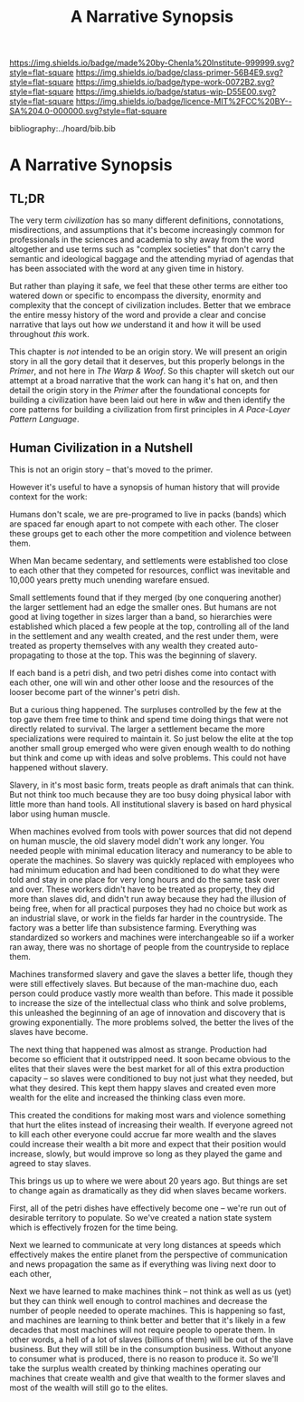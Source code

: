 #   -*- mode: org; fill-column: 60 -*-

#+TITLE: A Narrative Synopsis
#+STARTUP: showall
#+TOC: headlines 4
#+PROPERTY: filename

[[https://img.shields.io/badge/made%20by-Chenla%20Institute-999999.svg?style=flat-square]] 
[[https://img.shields.io/badge/class-primer-56B4E9.svg?style=flat-square]]
[[https://img.shields.io/badge/type-work-0072B2.svg?style=flat-square]]
[[https://img.shields.io/badge/status-wip-D55E00.svg?style=flat-square]]
[[https://img.shields.io/badge/licence-MIT%2FCC%20BY--SA%204.0-000000.svg?style=flat-square]]

bibliography:../hoard/bib.bib

* A Narrative Synopsis
:PROPERTIES:
:CUSTOM_ID:
:Name:     /home/deerpig/proj/chenla/warp/ww-narrative-synopsis.org
:Created:  2018-04-08T10:22@Prek Leap (11.642600N-104.919210W)
:ID:       6f150e05-954c-4cac-a155-a5eebf85169b
:VER:      576429803.946697214
:GEO:      48P-491193-1287029-15
:BXID:     proj:PLY1-5537
:Class:    primer
:Type:     work
:Status:   wip
:Licence:  MIT/CC BY-SA 4.0
:END:

** TL;DR

The very term /civilization/ has so many different definitions,
connotations, misdirections, and assumptions that it's become
increasingly common for professionals in the sciences and academia to
shy away from the word altogether and use terms such as "complex
societies" that don't carry the semantic and ideological baggage and
the attending myriad of agendas that has been associated with the word
at any given time in history.

But rather than playing it safe, we feel that these other terms are
either too watered down or specific to encompass the diversity,
enormity and complexity that the concept of civilization includes.
Better that we embrace the entire messy history of the word and
provide a clear and concise narrative that lays out how /we/
understand it and how it will be used throughout /this/ work.

This chapter is /not/ intended to be an origin story. We will present
an origin story in all the gory detail that it deserves, but this
properly belongs in the /Primer/, and not here in /The Warp & Woof/.
So this chapter will sketch out our attempt at a broad narrative that
the work can hang it's hat on, and then detail the origin story in the
/Primer/ after the foundational concepts for building a civilization
have been laid out here in w&w and then identify the core patterns for
building a civilization from first principles in /A Pace-Layer Pattern
Language/.


** Human Civilization in a Nutshell

This is not an origin story -- that's moved to the primer.

However it's useful to have a synopsis of human history that
will provide context for the work:


Humans don't scale, we are pre-programed to live in packs (bands) which are
spaced far enough apart to not compete with each other.  The closer these
groups get to each other the more competition and violence between them.

When Man became sedentary, and settlements were established too close to
each other that they competed for resources, conflict was inevitable and
10,000 years pretty much unending warefare ensued.

Small settlements found that if they merged (by one conquering another) the
larger settlement had an edge the smaller ones.  But humans are not good at
living together in sizes larger than a band, so hierarchies were
established which placed a few people at the top, controlling all of the
land in the settlement and any wealth created, and the rest under them,
were treated as property themselves with any wealth they created
auto-propagating to those at the top.  This was the beginning of slavery.

If each band is a petri dish, and two petri dishes come into contact with
each other, one will win and other other loose and the resources of the
looser become part of the winner's petri dish.

But a curious thing happened.  The surpluses controlled by the few at the
top gave them free time to think and spend time doing things that were not
directly related to survival.  The larger a settlement became the more
specializations were required to maintain it.  So just below the elite at
the top another small group emerged who were given enough wealth to do
nothing but think and come up with ideas and solve problems.  This could
not have happened without slavery.

Slavery, in it's most basic form, treats people as draft animals that can
think.  But not think too much because they are too busy doing physical
labor with little more than hand tools.  All institutional slavery is based
on hard physical labor using human muscle.

When machines evolved from tools with power sources that did not depend on
human muscle, the old slavery model didn't work any longer.  You needed
people with minimal education literacy and numerancy to be able to operate
the machines.  So slavery was quickly replaced with employees who had
minimum education and had been conditioned to do what they were told and
stay in one place for very long hours and do the same task over and over.
These workers didn't have to be treated as property, they did more than
slaves did, and didn't run away because they had the illusion of being
free, when for all practical purposes they had no choice but work as an
industrial slave, or work in the fields far harder in the countryside.  The
factory was a better life than subsistence farming.  Everything was
standardized so workers and machines were interchangeable so iif a worker
ran away, there was no shortage of people from the countryside to replace
them.

Machines transformed slavery and gave the slaves a better life, though they
were still effectively slaves.  But because of the man-machine duo, each
person could produce vastly more wealth than before.  This made it possible
to increase the size of the intellectual class who think and solve
problems, this unleashed the beginning of an age of innovation and
discovery that is growing exponentially.  The more problems solved, the
better the lives of the slaves have become.

The next thing that happened was almost as strange.  Production had become
so efficient that it outstripped need.  It soon became obvious to the
elites that their slaves were the best market for all of this extra
production capacity -- so slaves were conditioned to buy not just what they
needed, but what they desired.  This kept them happy slaves and created
even more wealth for the elite and increased the thinking class even more.

This created the conditions for making most wars and violence something
that hurt the elites instead of increasing their wealth.  If everyone
agreed not to kill each other everyone could accrue far more wealth and the
slaves could increase their wealth a bit more and expect that their
position would increase, slowly, but would improve so long as they played
the game and agreed to stay slaves.

This brings us up to where we were about 20 years ago.  But things are set
to change again as dramatically as they did when slaves became workers.

First, all of the petri dishes have effectively become one -- we're run out
of desirable territory to populate.   So we've created a nation state
system which is effectively frozen for the time being.

Next we learned to communicate at very long distances at speeds which
effectively makes the entire planet from the perspective of communication
and news propagation the same as if everything was living next door to each
other,

Next we have learned to make machines think -- not think as well as us
(yet) but they can think well enough to control machines and decrease the
number of people needed to operate machines.
This is happening so fast, and machines are learning to think better and
better that it's likely in a few decades that most machines will not
require people to operate them.  In other words, a hell of a lot of slaves
(billions of them) will be out of the slave business.  But they will still
be in the consumption business.  Without anyone to consumer what is
produced, there is no reason to produce it.  So we'll take the surplus
wealth created by thinking machines operating our machines that create
wealth and give that wealth to the former slaves and most of the wealth
will still go to the elites.



